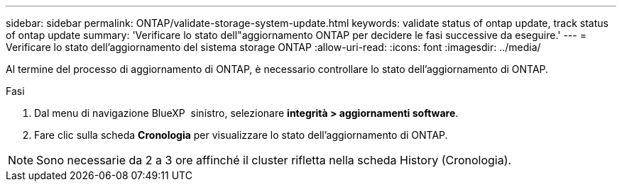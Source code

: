 ---
sidebar: sidebar 
permalink: ONTAP/validate-storage-system-update.html 
keywords: validate status of ontap update, track status of ontap update 
summary: 'Verificare lo stato dell"aggiornamento ONTAP per decidere le fasi successive da eseguire.' 
---
= Verificare lo stato dell'aggiornamento del sistema storage ONTAP
:allow-uri-read: 
:icons: font
:imagesdir: ../media/


[role="lead"]
Al termine del processo di aggiornamento di ONTAP, è necessario controllare lo stato dell'aggiornamento di ONTAP.

.Fasi
. Dal menu di navigazione BlueXP  sinistro, selezionare *integrità > aggiornamenti software*.
. Fare clic sulla scheda *Cronologia* per visualizzare lo stato dell'aggiornamento di ONTAP.



NOTE: Sono necessarie da 2 a 3 ore affinché il cluster rifletta nella scheda History (Cronologia).
